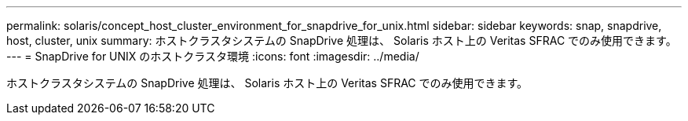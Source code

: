 ---
permalink: solaris/concept_host_cluster_environment_for_snapdrive_for_unix.html 
sidebar: sidebar 
keywords: snap, snapdrive, host, cluster, unix 
summary: ホストクラスタシステムの SnapDrive 処理は、 Solaris ホスト上の Veritas SFRAC でのみ使用できます。 
---
= SnapDrive for UNIX のホストクラスタ環境
:icons: font
:imagesdir: ../media/


[role="lead"]
ホストクラスタシステムの SnapDrive 処理は、 Solaris ホスト上の Veritas SFRAC でのみ使用できます。
